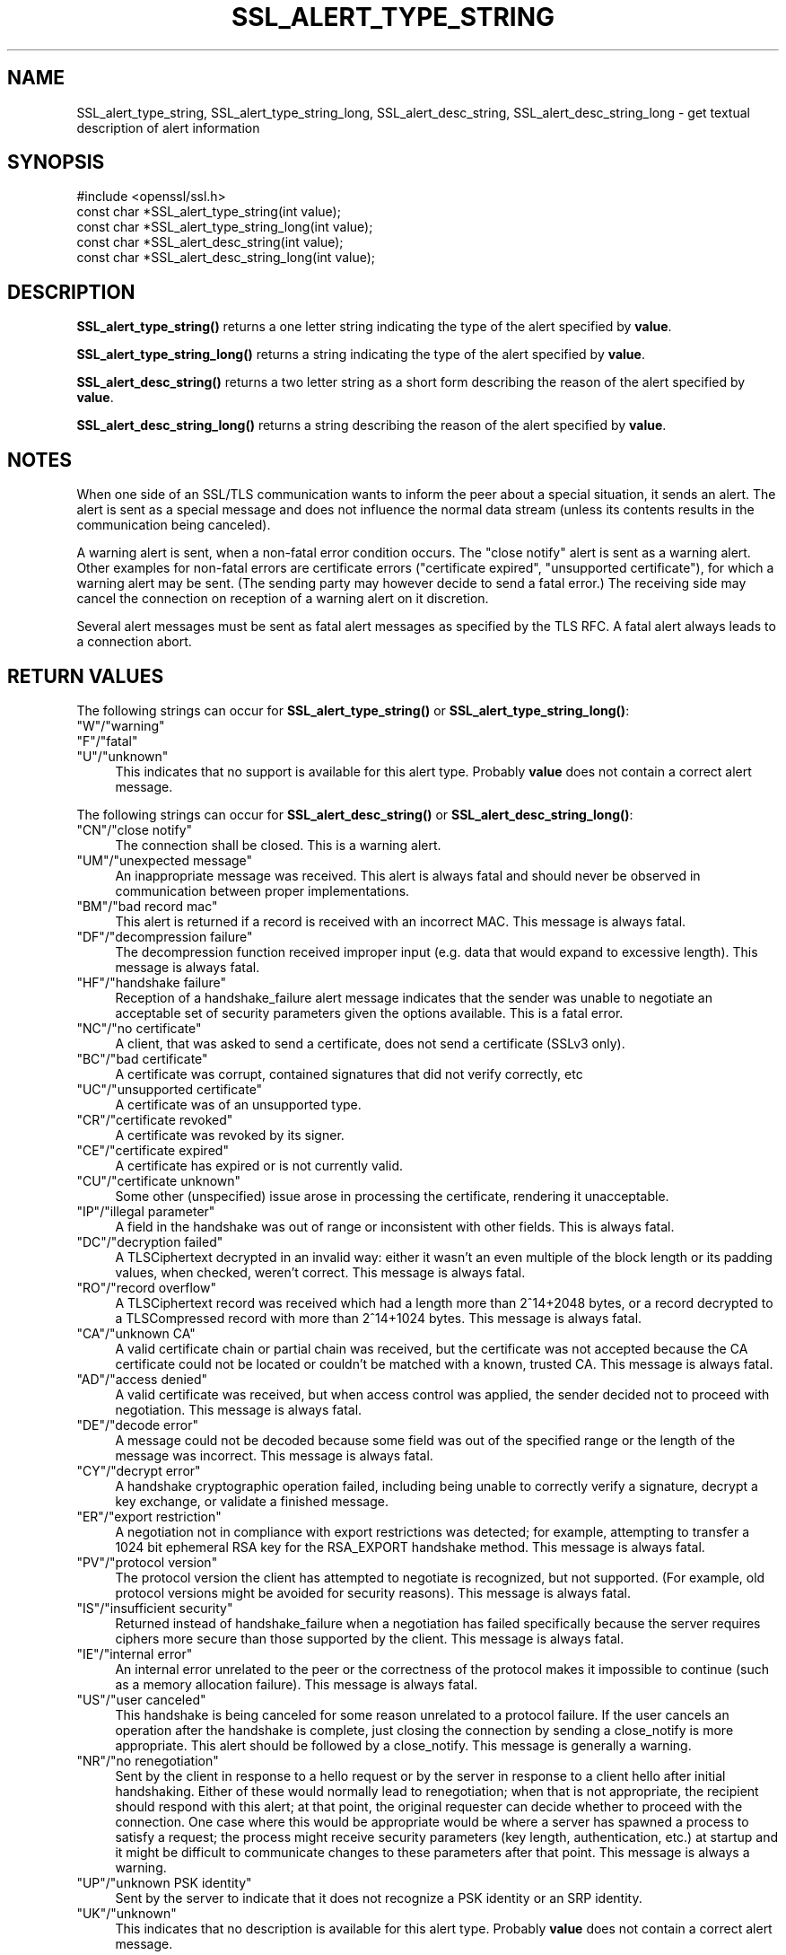 .\" -*- mode: troff; coding: utf-8 -*-
.\" Automatically generated by Pod::Man 5.01 (Pod::Simple 3.43)
.\"
.\" Standard preamble:
.\" ========================================================================
.de Sp \" Vertical space (when we can't use .PP)
.if t .sp .5v
.if n .sp
..
.de Vb \" Begin verbatim text
.ft CW
.nf
.ne \\$1
..
.de Ve \" End verbatim text
.ft R
.fi
..
.\" \*(C` and \*(C' are quotes in nroff, nothing in troff, for use with C<>.
.ie n \{\
.    ds C` ""
.    ds C' ""
'br\}
.el\{\
.    ds C`
.    ds C'
'br\}
.\"
.\" Escape single quotes in literal strings from groff's Unicode transform.
.ie \n(.g .ds Aq \(aq
.el       .ds Aq '
.\"
.\" If the F register is >0, we'll generate index entries on stderr for
.\" titles (.TH), headers (.SH), subsections (.SS), items (.Ip), and index
.\" entries marked with X<> in POD.  Of course, you'll have to process the
.\" output yourself in some meaningful fashion.
.\"
.\" Avoid warning from groff about undefined register 'F'.
.de IX
..
.nr rF 0
.if \n(.g .if rF .nr rF 1
.if (\n(rF:(\n(.g==0)) \{\
.    if \nF \{\
.        de IX
.        tm Index:\\$1\t\\n%\t"\\$2"
..
.        if !\nF==2 \{\
.            nr % 0
.            nr F 2
.        \}
.    \}
.\}
.rr rF
.\" ========================================================================
.\"
.IX Title "SSL_ALERT_TYPE_STRING 3ossl"
.TH SSL_ALERT_TYPE_STRING 3ossl 2024-06-04 3.3.1 OpenSSL
.\" For nroff, turn off justification.  Always turn off hyphenation; it makes
.\" way too many mistakes in technical documents.
.if n .ad l
.nh
.SH NAME
SSL_alert_type_string, SSL_alert_type_string_long, SSL_alert_desc_string, SSL_alert_desc_string_long \- get textual description of alert information
.SH SYNOPSIS
.IX Header "SYNOPSIS"
.Vb 1
\& #include <openssl/ssl.h>
\&
\& const char *SSL_alert_type_string(int value);
\& const char *SSL_alert_type_string_long(int value);
\&
\& const char *SSL_alert_desc_string(int value);
\& const char *SSL_alert_desc_string_long(int value);
.Ve
.SH DESCRIPTION
.IX Header "DESCRIPTION"
\&\fBSSL_alert_type_string()\fR returns a one letter string indicating the
type of the alert specified by \fBvalue\fR.
.PP
\&\fBSSL_alert_type_string_long()\fR returns a string indicating the type of the alert
specified by \fBvalue\fR.
.PP
\&\fBSSL_alert_desc_string()\fR returns a two letter string as a short form
describing the reason of the alert specified by \fBvalue\fR.
.PP
\&\fBSSL_alert_desc_string_long()\fR returns a string describing the reason
of the alert specified by \fBvalue\fR.
.SH NOTES
.IX Header "NOTES"
When one side of an SSL/TLS communication wants to inform the peer about
a special situation, it sends an alert. The alert is sent as a special message
and does not influence the normal data stream (unless its contents results
in the communication being canceled).
.PP
A warning alert is sent, when a non-fatal error condition occurs. The
"close notify" alert is sent as a warning alert. Other examples for
non-fatal errors are certificate errors ("certificate expired",
"unsupported certificate"), for which a warning alert may be sent.
(The sending party may however decide to send a fatal error.) The
receiving side may cancel the connection on reception of a warning
alert on it discretion.
.PP
Several alert messages must be sent as fatal alert messages as specified
by the TLS RFC. A fatal alert always leads to a connection abort.
.SH "RETURN VALUES"
.IX Header "RETURN VALUES"
The following strings can occur for \fBSSL_alert_type_string()\fR or
\&\fBSSL_alert_type_string_long()\fR:
.IP """W""/""warning""" 4
.IX Item """W""/""warning"""
.PD 0
.IP """F""/""fatal""" 4
.IX Item """F""/""fatal"""
.IP """U""/""unknown""" 4
.IX Item """U""/""unknown"""
.PD
This indicates that no support is available for this alert type.
Probably \fBvalue\fR does not contain a correct alert message.
.PP
The following strings can occur for \fBSSL_alert_desc_string()\fR or
\&\fBSSL_alert_desc_string_long()\fR:
.IP """CN""/""close notify""" 4
.IX Item """CN""/""close notify"""
The connection shall be closed. This is a warning alert.
.IP """UM""/""unexpected message""" 4
.IX Item """UM""/""unexpected message"""
An inappropriate message was received. This alert is always fatal
and should never be observed in communication between proper
implementations.
.IP """BM""/""bad record mac""" 4
.IX Item """BM""/""bad record mac"""
This alert is returned if a record is received with an incorrect
MAC. This message is always fatal.
.IP """DF""/""decompression failure""" 4
.IX Item """DF""/""decompression failure"""
The decompression function received improper input (e.g. data
that would expand to excessive length). This message is always
fatal.
.IP """HF""/""handshake failure""" 4
.IX Item """HF""/""handshake failure"""
Reception of a handshake_failure alert message indicates that the
sender was unable to negotiate an acceptable set of security
parameters given the options available. This is a fatal error.
.IP """NC""/""no certificate""" 4
.IX Item """NC""/""no certificate"""
A client, that was asked to send a certificate, does not send a certificate
(SSLv3 only).
.IP """BC""/""bad certificate""" 4
.IX Item """BC""/""bad certificate"""
A certificate was corrupt, contained signatures that did not
verify correctly, etc
.IP """UC""/""unsupported certificate""" 4
.IX Item """UC""/""unsupported certificate"""
A certificate was of an unsupported type.
.IP """CR""/""certificate revoked""" 4
.IX Item """CR""/""certificate revoked"""
A certificate was revoked by its signer.
.IP """CE""/""certificate expired""" 4
.IX Item """CE""/""certificate expired"""
A certificate has expired or is not currently valid.
.IP """CU""/""certificate unknown""" 4
.IX Item """CU""/""certificate unknown"""
Some other (unspecified) issue arose in processing the
certificate, rendering it unacceptable.
.IP """IP""/""illegal parameter""" 4
.IX Item """IP""/""illegal parameter"""
A field in the handshake was out of range or inconsistent with
other fields. This is always fatal.
.IP """DC""/""decryption failed""" 4
.IX Item """DC""/""decryption failed"""
A TLSCiphertext decrypted in an invalid way: either it wasn't an
even multiple of the block length or its padding values, when
checked, weren't correct. This message is always fatal.
.IP """RO""/""record overflow""" 4
.IX Item """RO""/""record overflow"""
A TLSCiphertext record was received which had a length more than
2^14+2048 bytes, or a record decrypted to a TLSCompressed record
with more than 2^14+1024 bytes. This message is always fatal.
.IP """CA""/""unknown CA""" 4
.IX Item """CA""/""unknown CA"""
A valid certificate chain or partial chain was received, but the
certificate was not accepted because the CA certificate could not
be located or couldn't be matched with a known, trusted CA.  This
message is always fatal.
.IP """AD""/""access denied""" 4
.IX Item """AD""/""access denied"""
A valid certificate was received, but when access control was
applied, the sender decided not to proceed with negotiation.
This message is always fatal.
.IP """DE""/""decode error""" 4
.IX Item """DE""/""decode error"""
A message could not be decoded because some field was out of the
specified range or the length of the message was incorrect. This
message is always fatal.
.IP """CY""/""decrypt error""" 4
.IX Item """CY""/""decrypt error"""
A handshake cryptographic operation failed, including being
unable to correctly verify a signature, decrypt a key exchange,
or validate a finished message.
.IP """ER""/""export restriction""" 4
.IX Item """ER""/""export restriction"""
A negotiation not in compliance with export restrictions was
detected; for example, attempting to transfer a 1024 bit
ephemeral RSA key for the RSA_EXPORT handshake method. This
message is always fatal.
.IP """PV""/""protocol version""" 4
.IX Item """PV""/""protocol version"""
The protocol version the client has attempted to negotiate is
recognized, but not supported. (For example, old protocol
versions might be avoided for security reasons). This message is
always fatal.
.IP """IS""/""insufficient security""" 4
.IX Item """IS""/""insufficient security"""
Returned instead of handshake_failure when a negotiation has
failed specifically because the server requires ciphers more
secure than those supported by the client. This message is always
fatal.
.IP """IE""/""internal error""" 4
.IX Item """IE""/""internal error"""
An internal error unrelated to the peer or the correctness of the
protocol makes it impossible to continue (such as a memory
allocation failure). This message is always fatal.
.IP """US""/""user canceled""" 4
.IX Item """US""/""user canceled"""
This handshake is being canceled for some reason unrelated to a
protocol failure. If the user cancels an operation after the
handshake is complete, just closing the connection by sending a
close_notify is more appropriate. This alert should be followed
by a close_notify. This message is generally a warning.
.IP """NR""/""no renegotiation""" 4
.IX Item """NR""/""no renegotiation"""
Sent by the client in response to a hello request or by the
server in response to a client hello after initial handshaking.
Either of these would normally lead to renegotiation; when that
is not appropriate, the recipient should respond with this alert;
at that point, the original requester can decide whether to
proceed with the connection. One case where this would be
appropriate would be where a server has spawned a process to
satisfy a request; the process might receive security parameters
(key length, authentication, etc.) at startup and it might be
difficult to communicate changes to these parameters after that
point. This message is always a warning.
.IP """UP""/""unknown PSK identity""" 4
.IX Item """UP""/""unknown PSK identity"""
Sent by the server to indicate that it does not recognize a PSK
identity or an SRP identity.
.IP """UK""/""unknown""" 4
.IX Item """UK""/""unknown"""
This indicates that no description is available for this alert type.
Probably \fBvalue\fR does not contain a correct alert message.
.SH "SEE ALSO"
.IX Header "SEE ALSO"
\&\fBssl\fR\|(7), \fBSSL_CTX_set_info_callback\fR\|(3)
.SH COPYRIGHT
.IX Header "COPYRIGHT"
Copyright 2001\-2016 The OpenSSL Project Authors. All Rights Reserved.
.PP
Licensed under the Apache License 2.0 (the "License").  You may not use
this file except in compliance with the License.  You can obtain a copy
in the file LICENSE in the source distribution or at
<https://www.openssl.org/source/license.html>.

